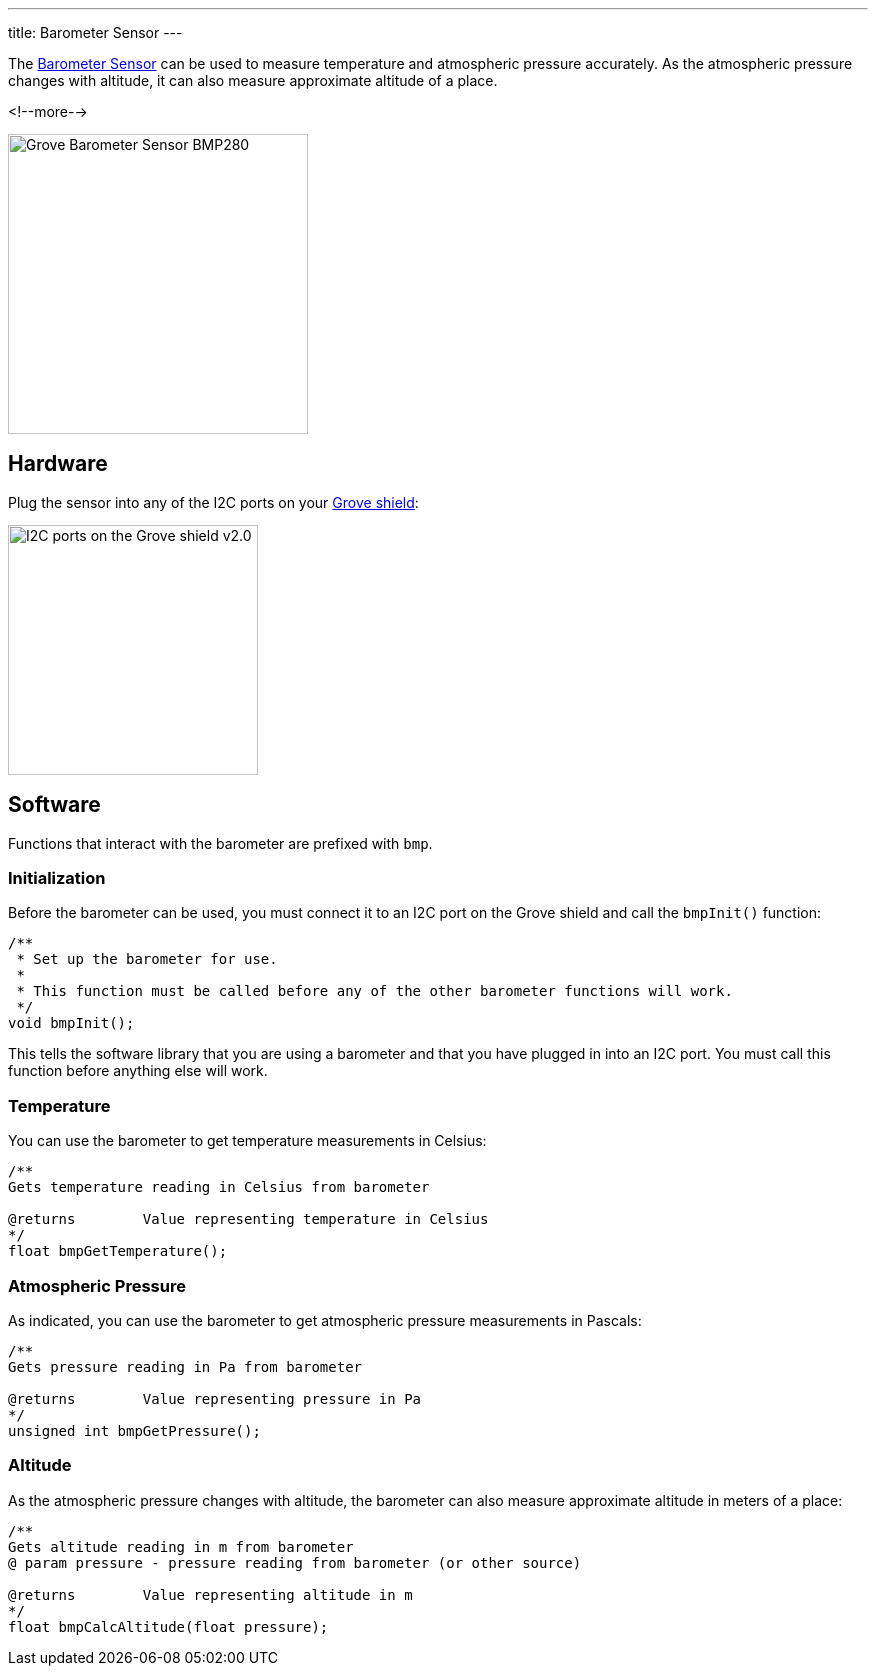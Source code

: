 ---
title: Barometer Sensor
---

The
http://wiki.seeedstudio.com/Grove-Barometer_Sensor-BMP280[Barometer Sensor]
can be used to measure temperature and atmospheric pressure accurately. As the atmospheric pressure changes with altitude, it can also measure approximate altitude of a place.

<!--more-->

image::../BMP280.jpg[Grove Barometer Sensor BMP280, width=300]


== Hardware

Plug the sensor into any of the I2C ports on your
https://www.seeedstudio.com/Base-Shield-V2-p-1378.html[Grove shield]:

image::../shield-i2c.png[I2C ports on the Grove shield v2.0, height=250]


== Software

Functions that interact with the barometer are prefixed with `bmp`.


=== Initialization

Before the barometer can be used, you must connect it to an I2C port on the
Grove shield and call the `bmpInit()` function:

[source, language=C++]
----
/**
 * Set up the barometer for use.
 *
 * This function must be called before any of the other barometer functions will work.
 */
void bmpInit();
----

This tells the software library that you are using a barometer and that you
have plugged in into an I2C port.
You must call this function before anything else will work.


=== Temperature

You can use the barometer to get temperature measurements in Celsius:

[source, language=C++]
----
/**
Gets temperature reading in Celsius from barometer

@returns	Value representing temperature in Celsius
*/
float bmpGetTemperature();
----


=== Atmospheric Pressure

As indicated, you can use the barometer to get atmospheric pressure measurements in Pascals:

[source, language=C++]
----
/**
Gets pressure reading in Pa from barometer

@returns	Value representing pressure in Pa
*/
unsigned int bmpGetPressure();
----

=== Altitude

As the atmospheric pressure changes with altitude, the barometer can also measure approximate altitude in meters of a place:

[source, language=C++]
----
/**
Gets altitude reading in m from barometer
@ param pressure - pressure reading from barometer (or other source)

@returns	Value representing altitude in m
*/
float bmpCalcAltitude(float pressure);
----
